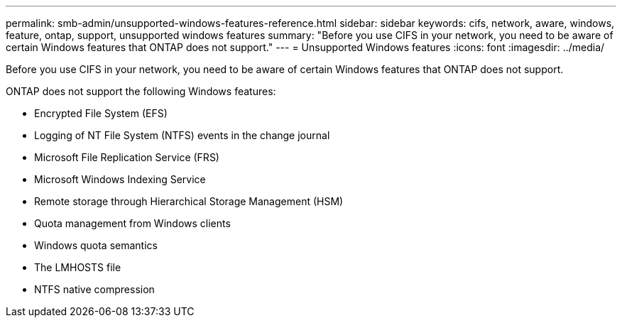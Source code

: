 ---
permalink: smb-admin/unsupported-windows-features-reference.html
sidebar: sidebar
keywords: cifs, network, aware, windows, feature, ontap, support, unsupported windows features
summary: "Before you use CIFS in your network, you need to be aware of certain Windows features that ONTAP does not support."
---
= Unsupported Windows features
:icons: font
:imagesdir: ../media/

[.lead]
Before you use CIFS in your network, you need to be aware of certain Windows features that ONTAP does not support.

ONTAP does not support the following Windows features:

* Encrypted File System (EFS)
* Logging of NT File System (NTFS) events in the change journal
* Microsoft File Replication Service (FRS)
* Microsoft Windows Indexing Service
* Remote storage through Hierarchical Storage Management (HSM)
* Quota management from Windows clients
* Windows quota semantics
* The LMHOSTS file
* NTFS native compression
